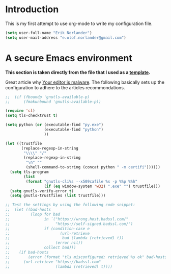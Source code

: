 #+TITLE My GNU Emacs configuration
#+OPTIONS: H:5 num:nil tags:nil toc:nil timestamps:t
#+DESCRIPTION: Loading emacs configuration using org-babel
# Based on
# https://github.com/credmp/emacs-config/blob/master/loader.org

* Introduction
This is my first attempt to use org-mode to write my configuration file.

#+BEGIN_SRC emacs-lisp
  (setq user-full-name "Erik Norlander")
  (setq user-mail-address "e.olof.norlander@gmail.com")
#+END_SRC


* A secure Emacs environment
*This section is taken directly from the file that I used as a
[[https://github.com/credmp/emacs-config/blob/master/loader.org][template]].*

Great article why [[https://glyph.twistedmatrix.com/2015/11/editor-malware.html][Your editor is malware]]. The following basically sets up the configuration to adhere to the articles recommondations.

#+BEGIN_SRC sh :exports none
python -m pip install --user certifi
#+END_SRC

#+RESULTS:
: Requirement already satisfied: certifi in /home/neon/.local/lib/python2.7/site-packages

#+BEGIN_SRC emacs-lisp
  ;;  (if (fboundp 'gnutls-available-p)
  ;;      (fmakunbound 'gnutls-available-p))

  (require 'cl)
  (setq tls-checktrust t)

  (setq python (or (executable-find "py.exe")
                   (executable-find "python")
                   ))

  (let ((trustfile
         (replace-regexp-in-string
          "\\\\" "/"
          (replace-regexp-in-string
           "\n" ""
           (shell-command-to-string (concat python " -m certifi"))))))
    (setq tls-program
          (list
           (format "gnutls-cli%s --x509cafile %s -p %%p %%h"
                   (if (eq window-system 'w32) ".exe" "") trustfile)))
    (setq gnutls-verify-error t)
    (setq gnutls-trustfiles (list trustfile)))

  ;; Test the settings by using the following code snippet:
  ;;  (let ((bad-hosts
  ;;         (loop for bad
  ;;               in `("https://wrong.host.badssl.com/"
  ;;                    "https://self-signed.badssl.com/")
  ;;               if (condition-case e
  ;;                      (url-retrieve
  ;;                       bad (lambda (retrieved) t))
  ;;                    (error nil))
  ;;               collect bad)))
  ;;    (if bad-hosts
  ;;        (error (format "tls misconfigured; retrieved %s ok" bad-hosts))
  ;;      (url-retrieve "https://badssl.com"
  ;;                    (lambda (retrieved) t))))
#+END_SRC


